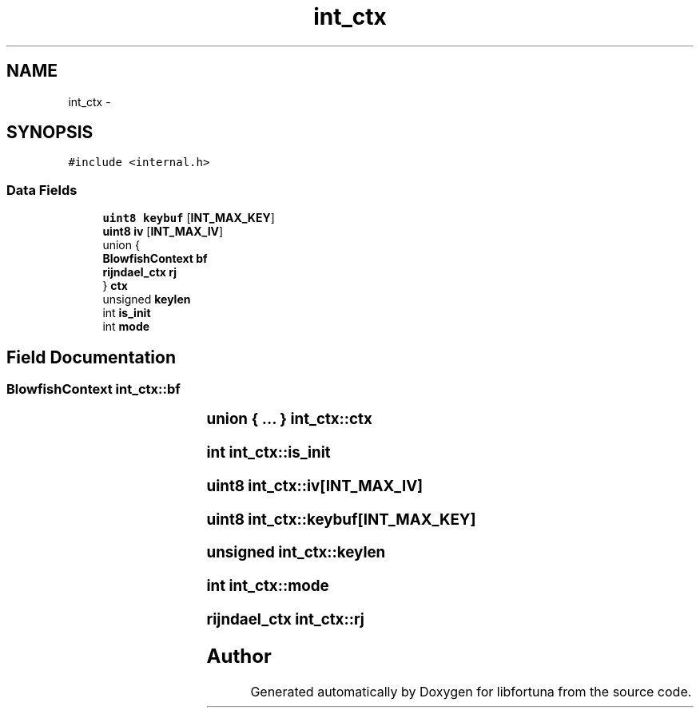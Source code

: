 .TH "int_ctx" 3 "Fri Jul 19 2013" "Version 1" "libfortuna" \" -*- nroff -*-
.ad l
.nh
.SH NAME
int_ctx \- 
.SH SYNOPSIS
.br
.PP
.PP
\fC#include <internal\&.h>\fP
.SS "Data Fields"

.in +1c
.ti -1c
.RI "\fBuint8\fP \fBkeybuf\fP [\fBINT_MAX_KEY\fP]"
.br
.ti -1c
.RI "\fBuint8\fP \fBiv\fP [\fBINT_MAX_IV\fP]"
.br
.ti -1c
.RI "union {"
.br
.ti -1c
.RI "   \fBBlowfishContext\fP \fBbf\fP"
.br
.ti -1c
.RI "   \fBrijndael_ctx\fP \fBrj\fP"
.br
.ti -1c
.RI "} \fBctx\fP"
.br
.ti -1c
.RI "unsigned \fBkeylen\fP"
.br
.ti -1c
.RI "int \fBis_init\fP"
.br
.ti -1c
.RI "int \fBmode\fP"
.br
.in -1c
.SH "Field Documentation"
.PP 
.SS "\fBBlowfishContext\fP int_ctx::bf"

.SS "union { \&.\&.\&. } 			 int_ctx::ctx"

.SS "int int_ctx::is_init"

.SS "\fBuint8\fP int_ctx::iv[\fBINT_MAX_IV\fP]"

.SS "\fBuint8\fP int_ctx::keybuf[\fBINT_MAX_KEY\fP]"

.SS "unsigned int_ctx::keylen"

.SS "int int_ctx::mode"

.SS "\fBrijndael_ctx\fP int_ctx::rj"


.SH "Author"
.PP 
Generated automatically by Doxygen for libfortuna from the source code\&.

